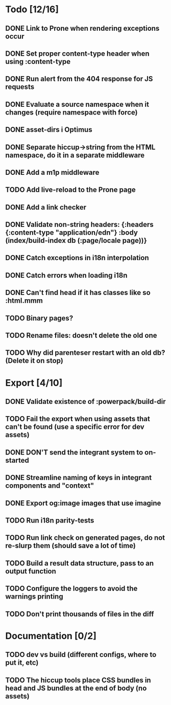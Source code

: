 * Todo [12/16]
** DONE Link to Prone when rendering exceptions occur
** DONE Set proper content-type header when using :content-type
** DONE Run alert from the 404 response for JS requests
** DONE Evaluate a source namespace when it changes (require namespace with force)
** DONE asset-dirs i Optimus
** DONE Separate hiccup->string from the HTML namespace, do it in a separate middleware
** DONE Add a m1p middleware
** TODO Add live-reload to the Prone page
** DONE Add a link checker
** DONE Validate non-string headers: {:headers {:content-type "application/edn"} :body (index/build-index db (:page/locale page))}
** DONE Catch exceptions in i18n interpolation
** DONE Catch errors when loading i18n
** DONE Can't find head if it has classes like so :html.mmm
** TODO Binary pages?
** TODO Rename files: doesn't delete the old one
** TODO Why did parenteser restart with an old db? (Delete it on stop)
* Export [4/10]
** DONE Validate existence of :powerpack/build-dir
** TODO Fail the export when using assets that can't be found (use a specific error for dev assets)
** DONE DON'T send the integrant system to on-started
** DONE Streamline naming of keys in integrant components and "context"
** DONE Export og:image images that use imagine
** TODO Run i18n parity-tests
** TODO Run link check on generated pages, do not re-slurp them (should save a lot of time)
** TODO Build a result data structure, pass to an output function
** TODO Configure the loggers to avoid the warnings printing
** TODO Don't print thousands of files in the diff
* Documentation [0/2]
** TODO dev vs build (different configs, where to put it, etc)
** TODO The hiccup tools place CSS bundles in head and JS bundles at the end of body (no assets)
